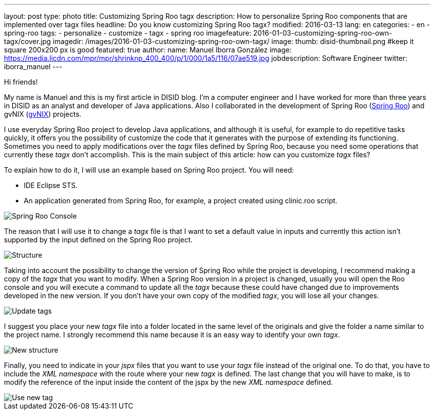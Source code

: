 ---
layout: post
type: photo
title: Customizing Spring Roo tagx
description: How to personalize Spring Roo components that are implemented over tagx files
headline: Do you know customizing Spring Roo tagx?
modified: 2016-03-13
lang: en
categories:
 - en
 - spring-roo
tags:
  - personalize
  - customize
  - tagx
  - spring roo
imagefeature: 2016-01-03-customizing-spring-roo-own-tagx/cover.jpg
imagedir: /images/2016-01-03-customizing-spring-roo-own-tagx/
image:
  thumb: disid-thumbnail.png #keep it square 200x200 px is good
featured: true
author:
  name: Manuel Iborra González
  image: https://media.licdn.com/mpr/mpr/shrinknp_400_400/p/1/000/1a5/116/07ae519.jpg
  jobdescription: Software Engineer
  twitter: iborra_manuel
---

Hi friends!

My name is Manuel and this is my first article in DISID blog. I'm a computer engineer and I have worked for more than three years in DISID as an analyst and developer of Java applications. Also I collaborated in the development of Spring Roo (http://projects.spring.io/spring-roo/[Spring Roo]) and gvNIX (http://www.gvnix.org/[gvNIX]) projects. 

I use everyday Spring Roo project to develop Java applications, and although it is useful, for example to do repetitive tasks quickly, it offers you the possibility of customize the code that it generates with the purpose of extending its functioning. Sometimes you need to apply modifications over the _tagx_ files defined by Spring Roo, because you need some operations that currently these _tagx_ don't accomplish. This is the main subject of this article: how can you customize _tagx_ files?

To explain how to do it, I will use an example based on Spring Roo project. You will need:

* IDE Eclipse STS.
* An application generated from Spring Roo, for example, a project created using clinic.roo script.

image::{{ site.url }}{{ page.imagedir }}spring_roo_console_clinic.png[Spring Roo Console,align="center"]

The reason that I will use it to change a _tagx_ file is that I want to set a default value in inputs and currently this action isn't supported by the input defined on the Spring Roo project.

image::{{ site.url }}{{ page.imagedir }}structure.png[Structure]

Taking into account the possibility to change the version of Spring Roo while the project is developing, I recommend making a copy of the _tagx_ that you want to modify. When a Spring Roo version in a project is changed, usually you will open the Roo console and you will execute a command to update all the _tagx_ because these could have changed due to improvements developed in the new version. If you don't have your own copy of the modified _tagx_, you will lose all your changes.

image::{{ site.url }}{{ page.imagedir }}update_tags.png[Update tags]

I suggest you place your new _tagx_ file into a folder located in the same level of the originals and give the folder a name similar to the project name. I strongly recommend this name because it is an easy way to identify your own _tagx_.

image::{{ site.url }}{{ page.imagedir }}new_structure.png[New structure]

Finally, you need to indicate in your _jspx_ files that you want to use your _tagx_ file instead of the original one. To do that, you have to include the _XML namespace_ with the route where your new _tagx_ is defined. The last change that you will have to make, is to modify the reference of the input inside the content of the jspx by the new _XML namespace_ defined.

image::{{ site.url }}{{ page.imagedir }}use_new_tag.png[Use new tag]

